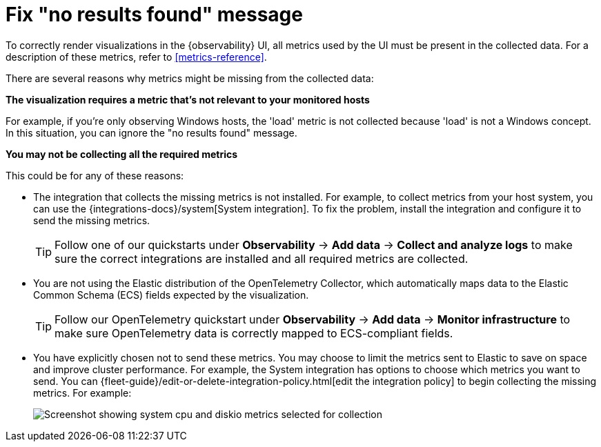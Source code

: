 [[handle-no-results-found-message]]
= Fix "no results found" message

To correctly render visualizations in the {observability} UI,
all metrics used by the UI must be present in the collected data.
For a description of these metrics, refer to <<metrics-reference>>.

There are several reasons why metrics might be missing from the collected data:

**The visualization requires a metric that's not relevant to your monitored hosts**

For example, if you're only observing Windows hosts, the 'load' metric is not collected because 'load' is not a Windows concept.
In this situation, you can ignore the "no results found" message.

**You may not be collecting all the required metrics**

This could be for any of these reasons:

* The integration that collects the missing metrics is not installed.
For example, to collect metrics from your host system, you can use the {integrations-docs}/system[System integration].
To fix the problem, install the integration and configure it to send the missing metrics.
+
TIP: Follow one of our quickstarts under **Observability** → **Add data** → **Collect and analyze logs** to make sure the correct integrations are installed and all required metrics are collected.

* You are not using the Elastic distribution of the OpenTelemetry Collector, which automatically maps data to the Elastic Common Schema (ECS) fields expected by the visualization.
+
TIP: Follow our OpenTelemetry quickstart under **Observability** → **Add data** → **Monitor infrastructure** to make sure OpenTelemetry data is correctly mapped to ECS-compliant fields.

//TODO: Make quickstarts an active link after the docs are merged.

* You have explicitly chosen not to send these metrics.
You may choose to limit the metrics sent to Elastic to save on space and improve cluster performance.
For example, the System integration has options to choose which metrics you want to send.
You can {fleet-guide}/edit-or-delete-integration-policy.html[edit the integration policy] to begin collecting the missing metrics. For example:
+
[role="screenshot"]
image::images/turn-on-system-metrics.png[Screenshot showing system cpu and diskio metrics selected for collection]
